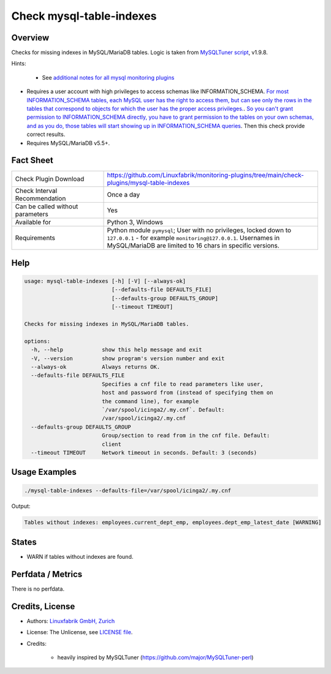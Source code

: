 Check mysql-table-indexes
=========================

Overview
--------

Checks for missing indexes in MySQL/MariaDB tables. Logic is taken from `MySQLTuner script <https://github.com/major/MySQLTuner-perl>`_, v1.9.8.

Hints:

 * See `additional notes for all mysql monitoring plugins <https://github.com/Linuxfabrik/monitoring-plugins/blob/main/PLUGINS-MYSQL.rst>`_
* Requires a user account with high privileges to access schemas like INFORMATION_SCHEMA. `For most INFORMATION_SCHEMA tables, each MySQL user has the right to access them, but can see only the rows in the tables that correspond to objects for which the user has the proper access privileges. <https://dev.mysql.com/doc/refman/5.7/en/information-schema-introduction.html#information-schema-privileges>`_. `So you can't grant permission to INFORMATION_SCHEMA directly, you have to grant permission to the tables on your own schemas, and as you do, those tables will start showing up in INFORMATION_SCHEMA queries <https://stackoverflow.com/questions/60499772/cannot-grant-mysql-user-access-to-information-schema-database>`_. Then this check provide correct results.
* Requires MySQL/MariaDB v5.5+.


Fact Sheet
----------

.. csv-table::
    :widths: 30, 70
    
    "Check Plugin Download",                "https://github.com/Linuxfabrik/monitoring-plugins/tree/main/check-plugins/mysql-table-indexes"
    "Check Interval Recommendation",        "Once a day"
    "Can be called without parameters",     "Yes"
    "Available for",                        "Python 3, Windows"
    "Requirements",                         "Python module ``pymysql``; User with no privileges, locked down to ``127.0.0.1`` - for example ``monitoring@127.0.0.1``. Usernames in MySQL/MariaDB are limited to 16 chars in specific versions."


Help
----

.. code-block:: text

    usage: mysql-table-indexes [-h] [-V] [--always-ok]
                               [--defaults-file DEFAULTS_FILE]
                               [--defaults-group DEFAULTS_GROUP]
                               [--timeout TIMEOUT]

    Checks for missing indexes in MySQL/MariaDB tables.

    options:
      -h, --help            show this help message and exit
      -V, --version         show program's version number and exit
      --always-ok           Always returns OK.
      --defaults-file DEFAULTS_FILE
                            Specifies a cnf file to read parameters like user,
                            host and password from (instead of specifying them on
                            the command line), for example
                            `/var/spool/icinga2/.my.cnf`. Default:
                            /var/spool/icinga2/.my.cnf
      --defaults-group DEFAULTS_GROUP
                            Group/section to read from in the cnf file. Default:
                            client
      --timeout TIMEOUT     Network timeout in seconds. Default: 3 (seconds)



Usage Examples
--------------

.. code-block:: bash

    ./mysql-table-indexes --defaults-file=/var/spool/icinga2/.my.cnf

Output:

.. code-block:: text

    Tables without indexes: employees.current_dept_emp, employees.dept_emp_latest_date [WARNING]


States
------

* WARN if tables without indexes are found.


Perfdata / Metrics
------------------

There is no perfdata.


Credits, License
----------------

* Authors: `Linuxfabrik GmbH, Zurich <https://www.linuxfabrik.ch>`_
* License: The Unlicense, see `LICENSE file <https://unlicense.org/>`_.
* Credits:

    * heavily inspired by MySQLTuner (https://github.com/major/MySQLTuner-perl)
